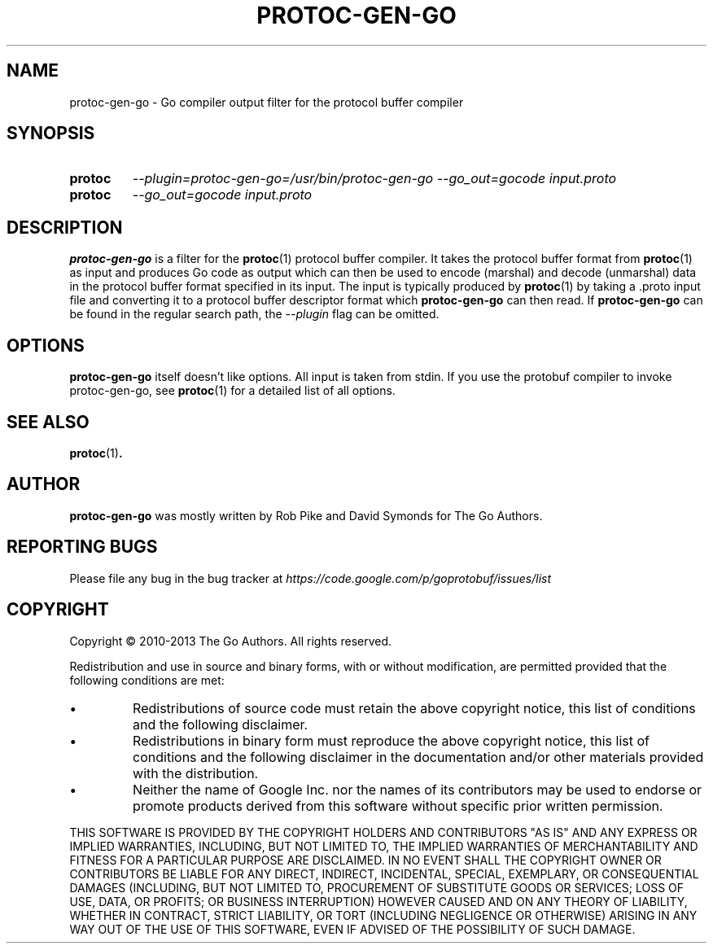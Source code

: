 .\" Hey, EMACS: -*- nroff -*-
.TH PROTOC-GEN-GO "1" "Aug 2013" "protoc-gen-go"
.SH NAME
protoc-gen-go \- Go compiler output filter for the protocol buffer
compiler
.SH SYNOPSIS
.TP
.B protoc
\fI--plugin=protoc-gen-go=/usr/bin/protoc-gen-go\fR
\fI--go_out=gocode\fR
\fIinput.proto\fR
.TP
.B protoc
\fI--go_out=gocode\fR
\fIinput.proto\fR
.SH DESCRIPTION
.PP
.B protoc-gen-go
is a filter for the
.BR protoc (1)
protocol buffer compiler.
It takes the protocol buffer format from
.BR protoc (1)
as input and produces Go code as output which can then be used to
encode (marshal) and decode (unmarshal) data in the protocol buffer
format specified in its input. The input is typically produced by
.BR protoc (1)
by taking a .proto input file and converting it to a protocol buffer
descriptor format which
.B protoc-gen-go
can then read.
If
.B protoc-gen-go
can be found in the regular search path, the
.I --plugin
flag can be omitted.
.SH OPTIONS
.B protoc-gen-go
itself doesn't like options.
All input is taken from stdin.
If you use the protobuf compiler to invoke protoc-gen-go,
see
.BR protoc (1)
for a detailed list of all options.
.SH "SEE ALSO"
.BR protoc (1) .
.SH AUTHOR
.B protoc-gen-go
was mostly written by Rob Pike and David Symonds for The Go Authors.
.SH "REPORTING BUGS"
Please file any bug in the bug tracker at
.I https://code.google.com/p/goprotobuf/issues/list
.SH COPYRIGHT
.PP
Copyright \(co 2010-2013 The Go Authors.
All rights reserved.
.PP
Redistribution and use in source and binary forms, with or without
modification, are permitted provided that the following conditions are
met:
.PP
.IP \[bu]
Redistributions of source code must retain the above copyright notice,
this list of conditions and the following disclaimer.
.IP \[bu]
Redistributions in binary form must reproduce the above copyright
notice, this list of conditions and the following disclaimer in the
documentation and/or other materials provided with the distribution.
.IP \[bu]
Neither the name of Google Inc. nor the names of its contributors may
be used to endorse or promote products derived from this software
without specific prior written permission.
.PP
THIS SOFTWARE IS PROVIDED BY THE COPYRIGHT HOLDERS AND CONTRIBUTORS
"AS IS" AND ANY EXPRESS OR IMPLIED WARRANTIES, INCLUDING, BUT NOT
LIMITED TO, THE IMPLIED WARRANTIES OF MERCHANTABILITY AND FITNESS FOR
A PARTICULAR PURPOSE ARE DISCLAIMED. IN NO EVENT SHALL THE COPYRIGHT
OWNER OR CONTRIBUTORS BE LIABLE FOR ANY DIRECT, INDIRECT, INCIDENTAL,
SPECIAL, EXEMPLARY, OR CONSEQUENTIAL DAMAGES (INCLUDING, BUT NOT
LIMITED TO, PROCUREMENT OF SUBSTITUTE GOODS OR SERVICES; LOSS OF USE,
DATA, OR PROFITS; OR BUSINESS INTERRUPTION) HOWEVER CAUSED AND ON ANY
THEORY OF LIABILITY, WHETHER IN CONTRACT, STRICT LIABILITY, OR TORT
(INCLUDING NEGLIGENCE OR OTHERWISE) ARISING IN ANY WAY OUT OF THE USE
OF THIS SOFTWARE, EVEN IF ADVISED OF THE POSSIBILITY OF SUCH DAMAGE.
